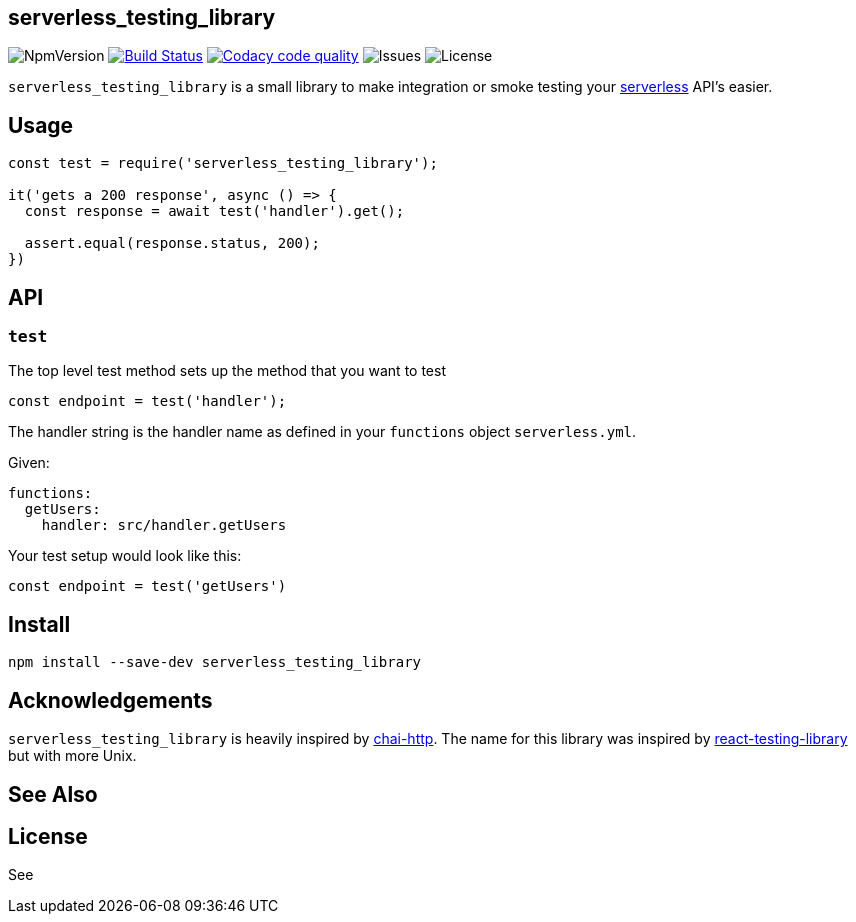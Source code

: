 == serverless_testing_library
ifdef::env-github[]
:tip-caption: :bulb:
:note-caption: :information_source:
:important-caption: :heavy_exclamation_mark:
:caution-caption: :fire:
:warning-caption: :warning:
endif::[]
ifndef::env-github[]
:imagesdir: ./
endif::[]
:toc:
:toc-placement!:

image:https://img.shields.io/npm/v/serverless_testing_library.svg[NpmVersion]
image:https://travis-ci.com/janders223/serverless_testing_library.svg?branch=master["Build Status", link="https://travis-ci.com/janders223/serverless_testing_library"]
image:https://api.codacy.com/project/badge/Grade/80168f8cd1574e9bae26da8bb62d4414["Codacy code quality", link="https://www.codacy.com/project/janders223/serverless_testing_library/dashboard?utm_source=github.com&utm_medium=referral&utm_content=janders223/serverless_testing_library&utm_campaign=Badge_Grade_Dashboard"]
image:https://img.shields.io/github/issues-raw/janders223/serverless_testing_library.svg[Issues]
image:https://img.shields.io/github/license/janders223/serverless_testing_library.svg[License]

`serverless_testing_library` is a small library to make integration or smoke testing your https://serverless.com[serverless] API's easier.

toc::[]

== Usage

[source,javascript]
----
const test = require('serverless_testing_library');

it('gets a 200 response', async () => {
  const response = await test('handler').get();

  assert.equal(response.status, 200);
})
----

== API

=== `test`

The top level test method sets up the method that you want to test

[source,javascript]
----
const endpoint = test('handler');
----

The handler string is the handler name as defined in your `functions` object `serverless.yml`.

Given:
[source,yaml]
----
functions:
  getUsers:
    handler: src/handler.getUsers
----

Your test setup would look like this:

[source,javascript]
----
const endpoint = test('getUsers')
----

== Install

[source,bash]
----
npm install --save-dev serverless_testing_library
----

== Acknowledgements

`serverless_testing_library` is heavily inspired by http://www.chaijs.com/plugins/chai-http/[chai-http]. The name for this library was inspired by https://github.com/kentcdodds/react-testing-library[react-testing-library] but with more Unix.

== See Also

== License

See

// vim: set syntax=asciidoc:
